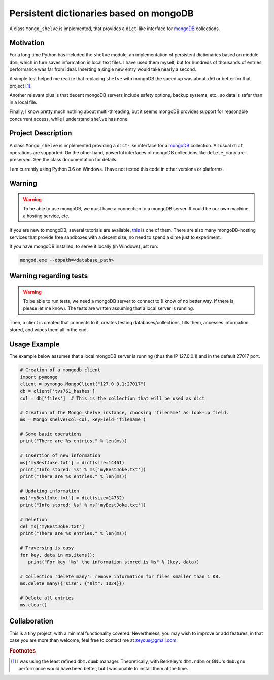 ========================================
Persistent dictionaries based on mongoDB
========================================

A class ``Mongo_shelve`` is implemented, that provides a ``dict``-like interface for `mongoDB <https://www.mongodb.com>`_ collections.


Motivation
==========

For a long time Python has included the ``shelve`` module, an implementation of persistent dictionaries based on module ``dbm``, which in turn saves information in local text files. I have used them myself, but for hundreds of thousands of entries performance was far from ideal. Inserting a single new entry would take nearly a second.

A simple test helped me realize that replacing ``shelve`` with mongoDB the speed up was about x50 or better for that project [#f1]_.

Another relevant plus is that decent mongoDB servers include safety options, backup systems, etc., so data is safer than in a local file.

Finally, I know pretty much nothing about multi-threading, but it seems mongoDB provides support for reasonable concurrent access, while I understand ``shelve`` has none.


Project Description
===================

A class ``Mongo_shelve`` is implemented providing a ``dict``-like interface for a `mongoDB <https://www.mongodb.com>`_ collection. All usual ``dict`` operations are supported. On the other hand, powerful interfaces of mongoDB collections like ``delete_many`` are preserved. See the class documentation for details.

I am currently using Python 3.6 on Windows. I have not tested this code in other versions or platforms.


Warning
=======

.. warning:: To be able to use mongoDB, we must have a connection to a mongoDB server. It could be our own machine, a hosting service, etc.

If you are new to mongoDB, several tutorials are available, `this <https://www.hongkiat.com/blog/webdev-with-mongodb-part1/>`_ is one of them. There are also many mongoDB-hosting services that provide free sandboxes with a decent size, no need to spend a dime just to experiment.

If you have mongoDB installed, to serve it locally (in Windows) just run:

.. code:: bash

    mongod.exe --dbpath=<database_path>


Warning regarding tests
=======================

.. warning:: To be able to run tests, we need a mongoDB server to connect to (I know of no better way. If there is, please let me know). The tests are written assuming that a local server is running.

Then, a client is created that connects to it, creates testing databases/collections, fills them, accesses information stored, and wipes them all in the end.


Usage Example
=============

The example below assumes that a local mongoDB server is running (thus the IP 127.0.0.1) and in the default 27017 port.

.. code:: python

    # Creation of a mongodb client
    import pymongo
    client = pymongo.MongoClient("127.0.0.1:27017")
    db = client['tvs761_hashes']
    col = db['files']  # This is the collection that will be used as dict

    # Creation of the Mongo_shelve instance, choosing 'filename' as look-up field.
    ms = Mongo_shelve(col=col, keyField='filename')

    # Some basic operations
    print("There are %s entries." % len(ms))

    # Insertion of new information
    ms['myBestJoke.txt'] = dict(size=14461)
    print("Info stored: %s" % ms['myBestJoke.txt'])
    print("There are %s entries." % len(ms))

    # Updating information
    ms['myBestJoke.txt'] = dict(size=14732)
    print("Info stored: %s" % ms['myBestJoke.txt'])

    # Deletion
    del ms['myBestJoke.txt']
    print("There are %s entries." % len(ms))

    # Traversing is easy
    for key, data in ms.items():
       print("For key '%s' the information stored is %s" % (key, data))

    # Collection 'delete_many': remove information for files smaller than 1 KB.
    ms.delete_many({'size': {"$lt": 1024}})

    # Delete all entries
    ms.clear()


    
Collaboration
=============

This is a tiny project, with a minimal functionality covered. Nevertheless, you may wish to improve or add features,
in that case you are more than welcome, feel free to contact me at zeycus@gmail.com.



.. rubric:: Footnotes

.. [#f1] I was using the least refined ``dbm.dumb`` manager.
   Theoretically, with Berkeley's ``dbm.ndbm`` or GNU's ``dmb.gnu`` performance would have been better, but I was unable to install them at the time.